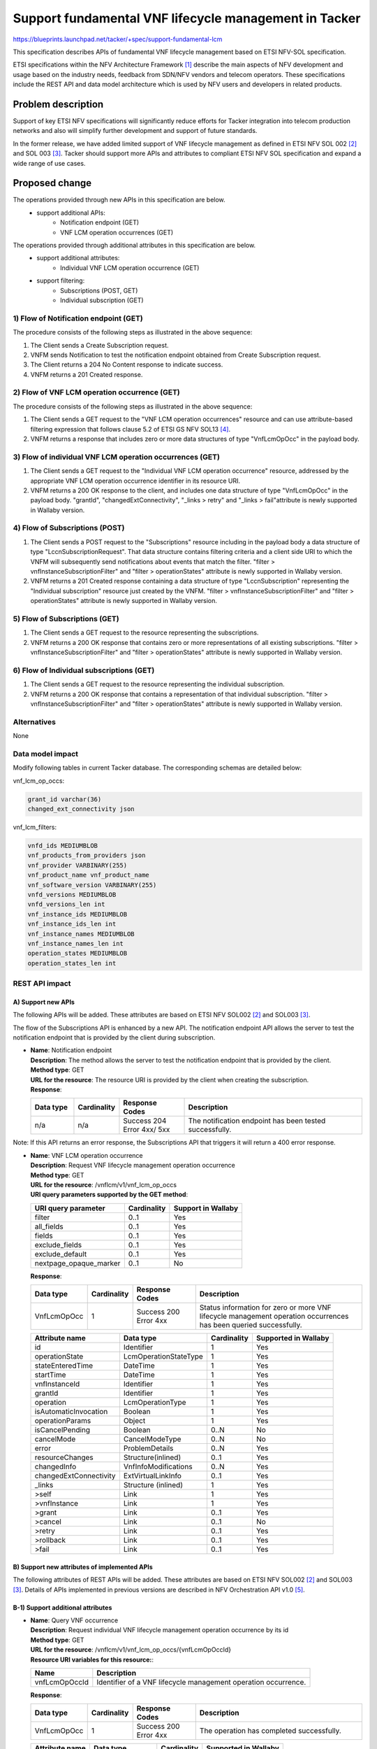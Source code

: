 ..
 This work is licensed under a Creative Commons Attribution 3.0 Unported
 License.
 http://creativecommons.org/licenses/by/3.0/legalcode


======================================================
Support fundamental VNF lifecycle management in Tacker
======================================================

https://blueprints.launchpad.net/tacker/+spec/support-fundamental-lcm

This specification describes APIs of fundamental VNF
lifecycle management based on ETSI NFV-SOL specification.

ETSI specifications within the NFV Architecture Framework [#etsi_nfv]_
describe the main aspects of NFV development and usage based on the
industry needs, feedback from SDN/NFV vendors and telecom operators.
These specifications include the REST API and data model architecture
which is used by NFV users and developers in related products.

Problem description
===================
Support of key ETSI NFV specifications will
significantly reduce efforts for Tacker integration into telecom production
networks and also will simplify further development and support of future
standards.

In the former release, we have added limited support of VNF lifecycle management as
defined in ETSI NFV SOL 002 [#etsi_sol002]_ and SOL 003 [#etsi_sol003]_.
Tacker should support more APIs and attributes to compliant ETSI NFV SOL specification
and expand a wide range of use cases.

Proposed change
===============

The operations provided through new APIs in this specification are below.
 - support additional APIs:
     - Notification endpoint (GET)
     - VNF LCM operation occurrences (GET)

The operations provided through additional attributes in this specification are below.
 - support additional attributes:
      - Individual VNF LCM operation occurrence (GET)
 - support filtering:
      - Subscriptions (POST, GET)
      - Individual subscription (GET)

1) Flow of Notification endpoint (GET)
--------------------------------------

.. seqdiag::

  seqdiag {
    Client -> "tacker-server" [label = " POST /subscriptions"];
    "tacker-server" -> Client [label = " GET {callback URI}"];
    "tacker-server" <-- Client [label = " Response 204 No Content"];
    "tacker-server" -> "tacker-server"
      [label = " generate subscription_id (uuid)"];
    Client <-- "tacker-server" [label = " Response 201 Created"];
  }

The procedure consists of the following steps as illustrated in the above sequence:

#. The Client sends a Create Subscription request.
#. VNFM sends Notification to test the notification endpoint obtained from Create
   Subscription request.
#. The Client returns a 204 No Content response to indicate success.
#. VNFM returns a 201 Created response.

2) Flow of VNF LCM operation occurrence (GET)
---------------------------------------------

.. seqdiag::

  seqdiag {
    Client -> "tacker-server" [label = " GET /vnf_lcm_op_occs"];
    "tacker-server" -> "tacker-server" [label = "request validation"];
    Client <-- "tacker-server" [label = " Response 200 OK"];
  }

The procedure consists of the following steps as illustrated in the above sequence:

#. The Client sends a GET request to the "VNF LCM operation occurrences" resource
   and can use attribute-based filtering expression that follows clause 5.2 of
   ETSI GS NFV SOL13 [#etsi_sol013]_.
#. VNFM returns a response that includes zero or more data structures of type
   "VnfLcmOpOcc" in the payload body.

3) Flow of individual VNF LCM operation occurrences (GET)
---------------------------------------------------------

.. seqdiag::

  seqdiag {
    Client -> "tacker-server" [label = " GET /vnf_lcm_op_occs/{vnfLcmOpOccId}"];
    Client <-- "tacker-server" [label = " Response 200 OK"];
  }

#. The Client sends a GET request to the "Individual VNF LCM operation occurrence" resource,
   addressed by the appropriate VNF LCM operation occurrence identifier in its resource URI.
#. VNFM returns a 200 OK response to the client, and includes one data structure of type
   "VnfLcmOpOcc" in the payload body.
   "grantId", "changedExtConnectivity", "_links > retry" and "_links > fail"attribute is
   newly supported in Wallaby version.

4) Flow of Subscriptions (POST)
-------------------------------

.. seqdiag::

  seqdiag {
    Client -> "tacker-server" [label = " POST /subscriptions"];
    "tacker-server" -> Client [label = " GET {callback URI}"];
    "tacker-server" <-- Client [label = " Response 204 No Content"];
    "tacker-server" -> "tacker-server"
      [label = " generate subscription_id (uuid)"];
    Client <-- "tacker-server" [label = " Response 201 Created"];
  }

#. The Client sends a POST request to the "Subscriptions" resource including in the
   payload body a data structure of type "LccnSubscriptionRequest".
   That data structure contains filtering criteria and a client side
   URI to which the VNFM will subsequently send notifications about events that match
   the filter.
   "filter > vnfInstanceSubscriptionFilter" and "filter > operationStates" attribute is
   newly supported in Wallaby version.
#. VNFM returns a 201 Created response containing a data structure of type "LccnSubscription"
   representing the "Individual subscription" resource just created by the VNFM.
   "filter > vnfInstanceSubscriptionFilter" and "filter > operationStates" attribute is
   newly supported in Wallaby version.

5) Flow of Subscriptions (GET)
------------------------------

.. seqdiag::

  seqdiag {
    Client -> "tacker-server" [label = " GET /subscriptions"];
    "tacker-server" -> "tacker-server" [label = "request validation"];
    Client <-- "tacker-server" [label = " Response 200 OK"];
  }

#. The Client sends a GET request to the resource representing the subscriptions.
#. VNFM returns a 200 OK response that contains zero or more representations of all existing
   subscriptions.
   "filter > vnfInstanceSubscriptionFilter" and "filter > operationStates" attribute is
   newly supported in Wallaby version.

6) Flow of Individual subscriptions (GET)
-----------------------------------------

.. seqdiag::

  seqdiag {
    Client -> "tacker-server" [label = " GET /subscriptions/{subscriptionId}"];
    Client <-- "tacker-server" [label = " Response 200 OK"];
  }

#. The Client sends a GET request to the resource representing the individual subscription.
#. VNFM returns a 200 OK response that contains a representation of that individual
   subscription.
   "filter > vnfInstanceSubscriptionFilter" and "filter > operationStates" attribute is
   newly supported in Wallaby version.

Alternatives
------------

None

Data model impact
-----------------

Modify following tables in current Tacker database. The corresponding
schemas are detailed below:

vnf_lcm_op_occs:

.. code-block:: python

   grant_id varchar(36)
   changed_ext_connectivity json

vnf_lcm_filters:

.. code-block:: python

   vnfd_ids MEDIUMBLOB
   vnf_products_from_providers json
   vnf_provider VARBINARY(255)
   vnf_product_name vnf_product_name
   vnf_software_version VARBINARY(255)
   vnfd_versions MEDIUMBLOB
   vnfd_versions_len int
   vnf_instance_ids MEDIUMBLOB
   vnf_instance_ids_len int
   vnf_instance_names MEDIUMBLOB
   vnf_instance_names_len int
   operation_states MEDIUMBLOB
   operation_states_len int

REST API impact
---------------
A) Support new APIs
~~~~~~~~~~~~~~~~~~~
The following APIs will be added. These attributes are based on
ETSI NFV SOL002 [#etsi_sol002]_ and SOL003 [#etsi_sol003]_.

The flow of the Subscriptions API is enhanced by a new API.
The notification endpoint API allows the server to test the
notification endpoint that is provided by the client during subscription.

* | **Name**: Notification endpoint
  | **Description**: The method allows the server to test
      the notification endpoint that is provided by the client.
  | **Method type**: GET
  | **URL for the resource**: The resource URI is provided by
      the client when creating the subscription.
  | **Response**:

  .. list-table::
     :widths: 12 10 18 50
     :header-rows: 1

     * - Data type
       - Cardinality
       - Response Codes
       - Description
     * - n/a
       - n/a
       - | Success 204
         | Error 4xx/ 5xx
       - The notification endpoint has been tested successfully.

Note: If this API returns an error response, the Subscriptions API
that triggers it will return a 400 error response.

* | **Name**: VNF LCM operation occurrence
  | **Description**: Request VNF lifecycle management operation occurrence
  | **Method type**: GET
  | **URL for the resource**: /vnflcm/v1/vnf_lcm_op_occs
  | **URI query parameters supported by the GET method**:

  .. list-table::
     :header-rows: 1

     * - URI query parameter
       - Cardinality
       - Support in Wallaby
     * - filter
       - 0..1
       - Yes
     * - all_fields
       - 0..1
       - Yes
     * - fields
       - 0..1
       - Yes
     * - exclude_fields
       - 0..1
       - Yes
     * - exclude_default
       - 0..1
       - Yes
     * - nextpage_opaque_marker
       - 0..1
       - No

  | **Response**:

  .. list-table::
     :widths: 12 10 18 50
     :header-rows: 1

     * - Data type
       - Cardinality
       - Response Codes
       - Description
     * - VnfLcmOpOcc
       - 1
       - | Success 200
         | Error 4xx
       - Status information for zero or more VNF lifecycle
         management operation occurrences has been queried successfully.

  .. list-table::
     :header-rows: 1

     * - Attribute name
       - Data type
       - Cardinality
       - Supported in Wallaby
     * - id
       - Identifier
       - 1
       - Yes
     * - operationState
       - LcmOperationStateType
       - 1
       - Yes
     * - stateEnteredTime
       - DateTime
       - 1
       - Yes
     * - startTime
       - DateTime
       - 1
       - Yes
     * - vnfInstanceId
       - Identifier
       - 1
       - Yes
     * - grantId
       - Identifier
       - 1
       - Yes
     * - operation
       - LcmOperationType
       - 1
       - Yes
     * - isAutomaticInvocation
       - Boolean
       - 1
       - Yes
     * - operationParams
       - Object
       - 1
       - Yes
     * - isCancelPending
       - Boolean
       - 0..N
       - No
     * - cancelMode
       - CancelModeType
       - 0..N
       - No
     * - error
       - ProblemDetails
       - 0..N
       - Yes
     * - resourceChanges
       - Structure(inlined)
       - 0..1
       - Yes
     * - changedInfo
       - VnfInfoModifications
       - 0..N
       - Yes
     * - changedExtConnectivity
       - ExtVirtualLinkInfo
       - 0..1
       - Yes
     * - _links
       - Structure (inlined)
       - 1
       - Yes
     * - >self
       - Link
       - 1
       - Yes
     * - >vnfInstance
       - Link
       - 1
       - Yes
     * - >grant
       - Link
       - 0..1
       - Yes
     * - >cancel
       - Link
       - 0..1
       - No
     * - >retry
       - Link
       - 0..1
       - Yes
     * - >rollback
       - Link
       - 0..1
       - Yes
     * - >fail
       - Link
       - 0..1
       - Yes


B) Support new attributes of implemented APIs
~~~~~~~~~~~~~~~~~~~~~~~~~~~~~~~~~~~~~~~~~~~~~
The following attributes of REST APIs will be added. These attributes are
based on ETSI NFV SOL002 [#etsi_sol002]_ and SOL003 [#etsi_sol003]_.
Details of APIs implemented in previous versions are
described in NFV Orchestration API v1.0 [#NFV_Orchestration_API_v1.0]_.

B-1) Support additional attributes
~~~~~~~~~~~~~~~~~~~~~~~~~~~~~~~~~~

* | **Name**: Query VNF occurrence
  | **Description**: Request individual VNF lifecycle
      management operation occurrence by its id
  | **Method type**: GET
  | **URL for the resource**: /vnflcm/v1/vnf_lcm_op_occs/{vnfLcmOpOccId}
  | **Resource URI variables for this resource:**:

  +----------------+---------------------------------------------------------------+
  | Name           | Description                                                   |
  +================+===============================================================+
  | vnfLcmOpOccId  | Identifier of a VNF lifecycle management operation occurrence.|
  +----------------+---------------------------------------------------------------+

  | **Response**:

  .. list-table::
     :widths: 12 10 18 50
     :header-rows: 1

     * - Data type
       - Cardinality
       - Response Codes
       - Description
     * - VnfLcmOpOcc
       - 1
       - | Success 200
         | Error 4xx
       - The operation has completed successfully.

  .. list-table::
     :header-rows: 1

     * - Attribute name
       - Data type
       - Cardinality
       - Supported in Wallaby
     * - grantId
       - Identifier
       - 0..1
       - Yes
     * - _links
       - Structure (inlined)
       - 1
       - Yes
     * - >retry
       - Link
       - 0..1
       - Yes
     * - >fail
       - Link
       - 0..1
       - Yes

B-2) Support filtering
~~~~~~~~~~~~~~~~~~~~~~

* | **Name**: List subscriptions
  | **Description**: Request list of all existing
      subscriptions to VNF lifecycle management
  | **Method type**: GET
  | **URL for the resource**: /vnflcm/v1/subscriptions
  | **URI query parameters supported by the GET method**:

  .. list-table::
     :header-rows: 1

     * - URI query parameter
       - Cardinality
       - Description
       - Supported in Wallaby
     * - filter
       - 0..1
       - Filter to list subscriptions
       - Yes

  | **Response**:

  .. list-table::
     :widths: 12 10 18 50
     :header-rows: 1

     * - Data type
       - Cardinality
       - Response Codes
       - Description
     * - LccnSubscription
       - 0..N
       - | Success 200
         | Error 4xx/ 5xx
       - The operation has completed successfully.

  .. list-table::
     :header-rows: 1

     * - Attribute name
       - Data type
       - Cardinality
       - Supported in Wallaby
     * - filter
       - LifecycleChangeNotificationsFilter
       - 0..1
       - Yes
     * - vnfInstanceSubscriptionFilter
       - VnfInstanceSubscriptionFilter
       - 0..1
       - Yes
     * - >operationStates
       - LcmOperationStateType
       - 0..N
       - Yes

* | **Name**: Subscriptions
  | **Description**: Subscribe to notifications
      related to VNF lifecycle management
  | **Method type**: POST
  | **URL for the resource**: /vnflcm/v1/subscriptions
  | **Request**:

  +--------------------------+-------------+----------------------------------+
  | Data type                | Cardinality | Description                      |
  +==========================+======+======+==================================+
  | LccnSubscriptionRequest  | 1           | Parameters for the Subscription. |
  +--------------------------+-------------+----------------------------------+

  .. list-table::
     :header-rows: 1

     * - Attribute name
       - Data type
       - Cardinality
       - Supported in Wallaby
     * - filter
       - LifecycleChangeNotificationFilter
       - 0..1
       - Yes
     * - callbackUri
       - Uri
       - 1
       - Yes
     * - authentication
       - SubscriptionAuthentication
       - 0..1
       - Yes

  **Response**:

  .. list-table::
     :widths: 10 10 18 50
     :header-rows: 1

     * - Data type
       - Cardinality
       - Response Codes
       - Description
     * - LccnSubscription
       - n/a
       - | Success 201
         | Redirection 303
         | Error 4xx
       - The subscription has been created successfully.

  .. list-table::
     :header-rows: 1

     * - Attribute name
       - Data type
       - Cardinality
       - Supported in Wallaby
     * - filter
       - LifecycleChangeNotificationsFilter
       - 0..1
       - Yes
     * - >vnfInstanceSubscriptionFilter
       - VnfInstanceSubscriptionFilter
       - 0..1
       - Yes
     * - >operationStates
       - LcmOperationStateType
       - 0..N
       - Yes

* | **Name**: Query subscriptions
  | **Description**: Request individual subscription resource by its id
  | **Method type**: GET
  | **URL for the resource**: /vnflcm/v1/subscriptions/{subscriptionId}
  | **Resource URI variables for this resource:**:

  +----------------+----------------------------------+
  | Name           | Description                      |
  +================+==================================+
  | subscriptionId | Identifier of the subscriptions. |
  +----------------+----------------------------------+

  | **Response**:

  .. list-table::
     :widths: 12 10 18 50
     :header-rows: 1

     * - Data type
       - Cardinality
       - Response Codes
       - Description
     * - LccnSubscription
       - 1
       - | Success 200
         | Error Error 4xx/ 5xx
       - The operation has completed successfully.

  .. list-table::
     :header-rows: 1

     * - Attribute name
       - Data type
       - Cardinality
       - Supported in Wallaby
     * - filter
       - LifecycleChangeNotificationsFilter
       - 0..1
       - Yes
     * - >vnfInstanceSubscriptionFilter
       - VnfInstanceSubscriptionFilter
       - 0..1
       - Yes
     * - >operationStates
       - LcmOperationStateType
       - 0..N
       - Yes

Security impact
---------------

None


Notifications impact
--------------------

This specification enhances APIs related to
subscriptions and notification for VNF lifecycle management.

Other end user impact
---------------------

* Add new OSC commands in python-tackerclient to
  invoke VNF LCM operation occurrence and Query VNF occurrence.
* A client must be configured to return 204 for
  the request of notification endpoint (GET).

Performance impact
------------------

None

Other deployer impact
---------------------

The previously created VNFs will not be allowed to be managed using the newly
introduced APIs.

Developer impact
----------------

None

Implementation
==============

Assignee(s)
-----------

Primary assignee:
  Hirofumi Noguchi <hirofumi.noguchi.rs@hco.ntt.co.jp>
Other contributors:
  Keiko Kuriu <keiko.kuriu.wa@hco.ntt.co.jp>

Work Items
----------

* Add new REST APIs and supported attributes to Tacker-server.
* Make changes in python-tackerclient to add new OSC commands for calling
  APIs of VNF LCM operation occurrence and Query VNF occurrence.
* Add new unit and functional tests.
* Change API Tacker documentation.

Dependencies
============

None

Testing
========

Unit and functional test cases will be added for VNF lifecycle management
of VNF instances.

Documentation Impact
====================

Complete user guide will be added to explain how to invoke VNF lifecycle
management of VNF instances with examples.

References
==========

.. [#etsi_nfv] https://www.etsi.org/technologies-clusters/technologies/NFV
.. [#etsi_sol002]
   https://www.etsi.org/deliver/etsi_gs/NFV-SOL/001_099/002/02.06.01_60/gs_nfv-sol002v020601p.pdf
   (Chapter 5: VNF Lifecycle Management interface)
.. [#etsi_sol003]
   https://www.etsi.org/deliver/etsi_gs/NFV-SOL/001_099/003/02.06.01_60/gs_nfv-sol003v020601p.pdf
   (Chapter 5: VNF Lifecycle Management interface)
.. [#etsi_sol013]
   https://www.etsi.org/deliver/etsi_gs/NFV-SOL/001_099/013/02.06.01_60/gs_nfv-sol013v020601p.pdf
   (Chapter 5: Result set control)
.. [#NFV_Orchestration_API_v1.0]
   https://docs.openstack.org/api-ref/nfv-orchestration/v1/index.html#virtualized-network-function-lifecycle-management-interface-vnf-lcm
